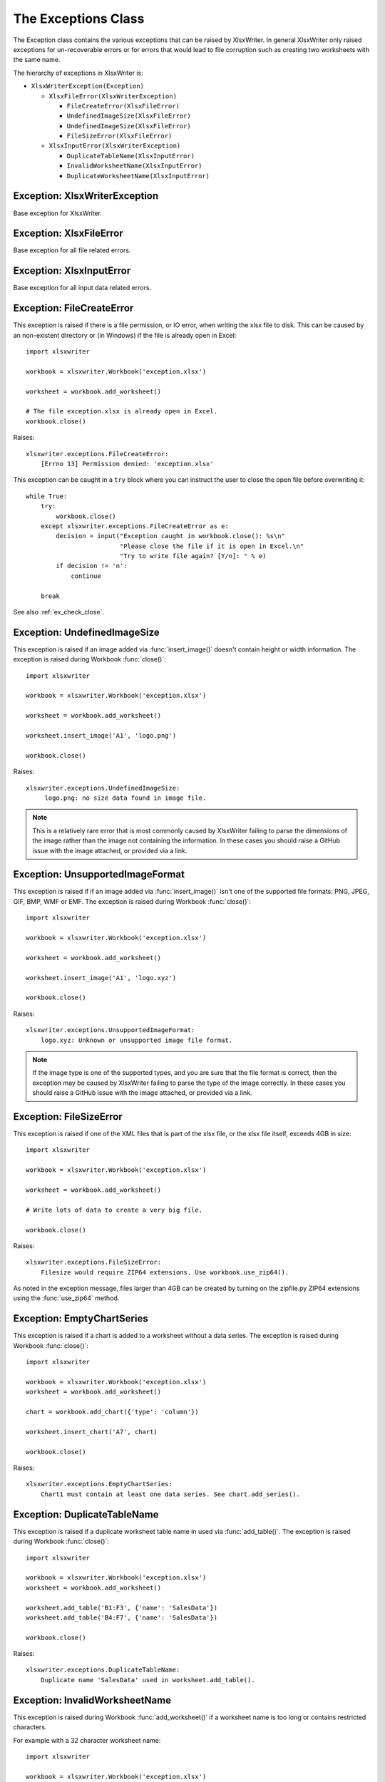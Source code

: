 .. SPDX-License-Identifier: BSD-2-Clause
   Copyright 2013-2021, John McNamara, jmcnamara@cpan.org

.. _exceptions:

The Exceptions Class
====================

The Exception class contains the various exceptions that can be raised by
XlsxWriter. In general XlsxWriter only raised exceptions for un-recoverable
errors or for errors that would lead to file corruption such as creating two
worksheets with the same name.

The hierarchy of exceptions in XlsxWriter is:

* ``XlsxWriterException(Exception)``

  * ``XlsxFileError(XlsxWriterException)``

    * ``FileCreateError(XlsxFileError)``

    * ``UndefinedImageSize(XlsxFileError)``

    * ``UndefinedImageSize(XlsxFileError)``

    * ``FileSizeError(XlsxFileError)``

  * ``XlsxInputError(XlsxWriterException)``

    * ``DuplicateTableName(XlsxInputError)``

    * ``InvalidWorksheetName(XlsxInputError)``

    * ``DuplicateWorksheetName(XlsxInputError)``


Exception: XlsxWriterException
------------------------------

.. py:exception:: XlsxWriterException


Base exception for XlsxWriter.


Exception: XlsxFileError
------------------------

.. py:exception:: XlsxFileError


Base exception for all file related errors.


Exception: XlsxInputError
-------------------------

.. py:exception:: XlsxInputError


Base exception for all input data related errors.


Exception: FileCreateError
--------------------------

.. py:exception:: FileCreateError

This exception is raised if there is a file permission, or IO error, when
writing the xlsx file to disk. This can be caused by an non-existent directory
or (in Windows) if the file is already open in Excel::

    import xlsxwriter

    workbook = xlsxwriter.Workbook('exception.xlsx')

    worksheet = workbook.add_worksheet()

    # The file exception.xlsx is already open in Excel.
    workbook.close()

Raises::

    xlsxwriter.exceptions.FileCreateError:
        [Errno 13] Permission denied: 'exception.xlsx'

This exception can be caught in a ``try`` block where you can instruct the
user to close the open file before overwriting it::

    while True:
        try:
            workbook.close()
        except xlsxwriter.exceptions.FileCreateError as e:
            decision = input("Exception caught in workbook.close(): %s\n"
                             "Please close the file if it is open in Excel.\n"
                             "Try to write file again? [Y/n]: " % e)
            if decision != 'n':
                continue

        break

See also :ref:`ex_check_close`.


Exception: UndefinedImageSize
-----------------------------

.. py:exception:: UndefinedImageSize

This exception is raised if an image added via :func:`insert_image()` doesn't
contain height or width information. The exception is raised during Workbook
:func:`close()`::

    import xlsxwriter

    workbook = xlsxwriter.Workbook('exception.xlsx')

    worksheet = workbook.add_worksheet()

    worksheet.insert_image('A1', 'logo.png')

    workbook.close()

Raises::

    xlsxwriter.exceptions.UndefinedImageSize:
         logo.png: no size data found in image file.

.. note::

   This is a relatively rare error that is most commonly caused by XlsxWriter
   failing to parse the dimensions of the image rather than the image not
   containing the information. In these cases you should raise a GitHub issue
   with the image attached, or provided via a link.


Exception: UnsupportedImageFormat
---------------------------------

.. py:exception:: UnsupportedImageFormat

This exception is raised if if an image added via :func:`insert_image()` isn't
one of the supported file formats: PNG, JPEG, GIF, BMP, WMF or EMF. The exception
is raised during Workbook :func:`close()`::

    import xlsxwriter

    workbook = xlsxwriter.Workbook('exception.xlsx')

    worksheet = workbook.add_worksheet()

    worksheet.insert_image('A1', 'logo.xyz')

    workbook.close()

Raises::

    xlsxwriter.exceptions.UnsupportedImageFormat:
        logo.xyz: Unknown or unsupported image file format.

.. note::

   If the image type is one of the supported types, and you are sure that the
   file format is correct, then the exception may be caused by XlsxWriter
   failing to parse the type of the image correctly. In these cases you should
   raise a GitHub issue with the image attached, or provided via a link.


Exception: FileSizeError
------------------------

.. py:exception:: FileSizeError

This exception is raised if one of the XML files that is part of the xlsx file, or the xlsx file itself, exceeds 4GB in size::

    import xlsxwriter

    workbook = xlsxwriter.Workbook('exception.xlsx')

    worksheet = workbook.add_worksheet()

    # Write lots of data to create a very big file.

    workbook.close()

Raises::

    xlsxwriter.exceptions.FileSizeError:
        Filesize would require ZIP64 extensions. Use workbook.use_zip64().

As noted in the exception message, files larger than 4GB can be created by
turning on the zipfile.py ZIP64 extensions using the :func:`use_zip64` method.



Exception: EmptyChartSeries
---------------------------

.. py:exception:: EmptyChartSeries

This exception is raised if a chart is added to a worksheet without a data
series. The exception is raised during Workbook :func:`close()`::

    import xlsxwriter

    workbook = xlsxwriter.Workbook('exception.xlsx')
    worksheet = workbook.add_worksheet()

    chart = workbook.add_chart({'type': 'column'})

    worksheet.insert_chart('A7', chart)

    workbook.close()

Raises::

    xlsxwriter.exceptions.EmptyChartSeries:
        Chart1 must contain at least one data series. See chart.add_series().


Exception: DuplicateTableName
-----------------------------

.. py:exception:: DuplicateTableName

This exception is raised if a duplicate worksheet table name in used via
:func:`add_table()`. The exception is raised during Workbook :func:`close()`::

    import xlsxwriter

    workbook = xlsxwriter.Workbook('exception.xlsx')
    worksheet = workbook.add_worksheet()

    worksheet.add_table('B1:F3', {'name': 'SalesData'})
    worksheet.add_table('B4:F7', {'name': 'SalesData'})

    workbook.close()

Raises::

    xlsxwriter.exceptions.DuplicateTableName:
        Duplicate name 'SalesData' used in worksheet.add_table().


Exception: InvalidWorksheetName
-------------------------------

.. py:exception:: InvalidWorksheetName

This exception is raised during Workbook :func:`add_worksheet()` if a
worksheet name is too long or contains restricted characters.

For example with a 32 character worksheet name::

    import xlsxwriter

    workbook = xlsxwriter.Workbook('exception.xlsx')

    name = 'name_that_is_longer_than_thirty_one_characters'
    worksheet = workbook.add_worksheet(name)

    workbook.close()

Raises::

    xlsxwriter.exceptions.InvalidWorksheetName:
        Excel worksheet name 'name_that_is_longer_than_thirty_one_characters'
        must be <= 31 chars.

Or for a worksheet name containing one of the Excel restricted characters,
i.e. ``[ ] : * ? / \``::

    import xlsxwriter

    workbook = xlsxwriter.Workbook('exception.xlsx')

    worksheet = workbook.add_worksheet('Data[Jan]')

    workbook.close()

Raises::

    xlsxwriter.exceptions.InvalidWorksheetName:
        Invalid Excel character '[]:*?/\' in sheetname 'Data[Jan]'.

Or for a worksheet name start or ends with an apostrophe::

    import xlsxwriter

    workbook = xlsxwriter.Workbook('exception.xlsx')

    worksheet = workbook.add_worksheet("'Sheet1'")

    workbook.close()

Raises::

    xlsxwriter.exceptions.InvalidWorksheetName:
        Sheet name cannot start or end with an apostrophe "'Sheet1'".


Exception: DuplicateWorksheetName
---------------------------------

.. py:exception:: DuplicateWorksheetName

This exception is raised during Workbook :func:`add_worksheet()` if a
worksheet name has already been used. As with Excel the check is case
insensitive::

    import xlsxwriter

    workbook = xlsxwriter.Workbook('exception.xlsx')

    worksheet1 = workbook.add_worksheet('Sheet1')
    worksheet2 = workbook.add_worksheet('sheet1')

    workbook.close()

Raises::

    xlsxwriter.exceptions.DuplicateWorksheetName:
        Sheetname 'sheet1', with case ignored, is already in use.
